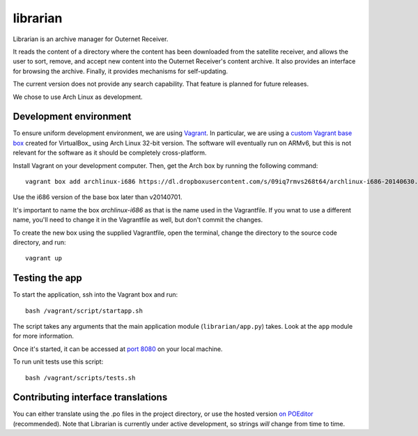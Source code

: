 =========
librarian
=========

Librarian is an archive manager for Outernet Receiver. 

It reads the content of a directory where the content has been downloaded from 
the satellite receiver, and allows the user to sort, remove, and accept new
content into the Outernet Receiver's content archive. It also provides an
interface for browsing the archive. Finally, it provides mechanisms for
self-updating.

The current version does not provide any search capability. That feature is
planned for future releases.

We chose to use Arch Linux as development.

Development environment
=======================

To ensure uniform development environment, we are using Vagrant_. In
particular, we are using a `custom Vagrant base box`_ created for VirtualBox_ using
Arch Linux 32-bit version. The software will eventually run on ARMv6, but this
is not relevant for the software as it should be completely cross-platform.

Install Vagrant on your development computer. Then, get the Arch box by running
the following command::

    vagrant box add archlinux-i686 https://dl.dropboxusercontent.com/s/09iq7rmvs268t64/archlinux-i686-20140630.box

Use the i686 version of the base box later than v20140701.

It's important to name the box `archlinux-i686` as that is the name used in
the Vagrantfile. If you wnat to use a different name, you'll need to change it 
in the Vagrantfile as well, but don't commit the changes.

To create the new box using the supplied Vagrantfile, open the terminal, change
the directory to the source code directory, and run::

    vagrant up

Testing the app
===============

To start the application, ssh into the Vagrant box and run::

    bash /vagrant/script/startapp.sh

The script takes any arguments that the main application module
(``librarian/app.py``) takes. Look at the ``app`` module for more information.

Once it's started, it can be accessed at `port 8080`_ on your local machine.

To run unit tests use this script::

    bash /vagrant/scripts/tests.sh

Contributing interface translations
===================================

You can either translate using the .po files in the project directory, or use
the hosted version `on POEditor`_ (recommended). Note that Librarian is
currently under active development, so strings *will* change from time to time.

.. _Vagrant: http://www.vagrantup.com/
.. _custom Vagrant base box: https://github.com/Outernet-Project/archlinux-vagrant
.. _VritualBox: https://www.virtualbox.org/
.. _port 8080: http://localhost:8080/
.. _on POEditor: https://poeditor.com/join/project?hash=90911b6fc31f2d68c7debd999aa078c6
